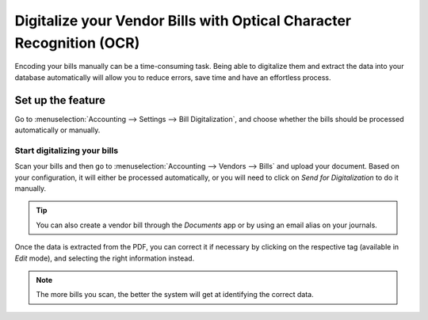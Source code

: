 =====================================================================
Digitalize your Vendor Bills with Optical Character Recognition (OCR)
=====================================================================

Encoding your bills manually can be a time-consuming task. Being able to digitalize them and
extract the data into your database automatically will allow you to reduce errors, save time and
have an effortless process.

Set up the feature
==================

Go to :menuselection:`Accounting --> Settings --> Bill Digitalization`, and choose whether the bills
should be processed automatically or manually.

.. image:: media/setup_ocr.png
   :align: center
   :alt: Activate the feature going to the settings application in Odoo Accounting

Start digitalizing your bills
-----------------------------

Scan your bills and then go to :menuselection:`Accounting --> Vendors --> Bills` and upload your
document. Based on your configuration, it will either be processed automatically, or you will need
to click on *Send for Digitalization* to do it manually.

.. tip::
   You can also create a vendor bill through the *Documents* app or by using an email alias on your
   journals.

Once the data is extracted from the PDF, you can correct it if necessary by clicking on the
respective tag (available in *Edit* mode), and selecting the right information instead.

.. image:: media/example_ocr.png
   :align: center
   :height: 580
   :alt: Example of a scanned bill in Odoo Accounting

.. note::
   The more bills you scan, the better the system will get at identifying the correct data.